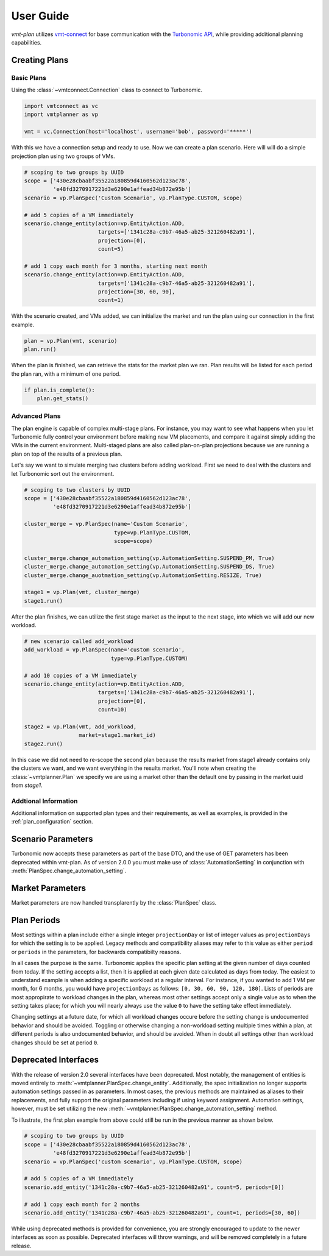 .. # Links
.. _API: https://cdn.turbonomic.com/wp-content/uploads/docs/VMT_REST2_API_PRINT.pdf
.. _vmt-connect: https://github.com/rastern/vmt-connect/
.. _Turbonomic: http://www.turbonomic.com

==========
User Guide
==========

*vmt-plan* utilizes `vmt-connect`_ for base communication with the `Turbonomic`_ `API`_,
while providing additional planning capabilities.

Creating Plans
==============

Basic Plans
-----------

Using the :class:`~vmtconnect.Connection` class to connect to Turbonomic.

.. code:: python

   import vmtconnect as vc
   import vmtplanner as vp

   vmt = vc.Connection(host='localhost', username='bob', password='*****')

With this we have a connection setup and ready to use. Now we can create a plan
scenario. Here will will do a simple projection plan using two groups of VMs.

.. code:: python

   # scoping to two groups by UUID
   scope = ['430e28cbaabf35522a180859d4160562d123ac78',
            'e48fd3270917221d3e6290e1affead34b872e95b']
   scenario = vp.PlanSpec('Custom Scenario', vp.PlanType.CUSTOM, scope)

   # add 5 copies of a VM immediately
   scenario.change_entity(action=vp.EntityAction.ADD,
                          targets=['1341c28a-c9b7-46a5-ab25-321260482a91'],
                          projection=[0],
                          count=5)

   # add 1 copy each month for 3 months, starting next month
   scenario.change_entity(action=vp.EntityAction.ADD,
                          targets=['1341c28a-c9b7-46a5-ab25-321260482a91'],
                          projection=[30, 60, 90],
                          count=1)

With the scenario created, and VMs added, we can initialize the market and run
the plan using our connection in the first example.

.. code:: python

   plan = vp.Plan(vmt, scenario)
   plan.run()

When the plan is finished, we can retrieve the stats for the market plan we ran.
Plan results will be listed for each period the plan ran, with a minimum of one
period.

.. code:: python

   if plan.is_complete():
       plan.get_stats()


Advanced Plans
--------------

The plan engine is capable of complex multi-stage plans. For instance, you may
want to see what happens when you let Turbonomic fully control your environment
before making new VM placements, and compare it against simply adding the VMs
in the current environment. Multi-staged plans are also called plan-on-plan
projections because we are running a plan on top of the results of a previous
plan.

Let's say we want to simulate merging two clusters before adding workload. First
we need to deal with the clusters and let Turbonomic sort out the environment.

.. code:: python

   # scoping to two clusters by UUID
   scope = ['430e28cbaabf35522a180859d4160562d123ac78',
            'e48fd3270917221d3e6290e1affead34b872e95b']

   cluster_merge = vp.PlanSpec(name='Custom Scenario',
                               type=vp.PlanType.CUSTOM,
                               scope=scope)

   cluster_merge.change_automation_setting(vp.AutomationSetting.SUSPEND_PM, True)
   cluster_merge.change_automation_setting(vp.AutomationSetting.SUSPEND_DS, True)
   cluster_merge.change_auotmation_setting(vp.AutomationSetting.RESIZE, True)

   stage1 = vp.Plan(vmt, cluster_merge)
   stage1.run()

After the plan finishes, we can utilize the first stage market as the input to
the next stage, into which we will add our new workload.

.. code:: python

   # new scenario called add_workload
   add_workload = vp.PlanSpec(name='custom scenario',
                              type=vp.PlanType.CUSTOM)

   # add 10 copies of a VM immediately
   scenario.change_entity(action=vp.EntityAction.ADD,
                          targets=['1341c28a-c9b7-46a5-ab25-321260482a91'],
                          projection=[0],
                          count=10)

   stage2 = vp.Plan(vmt, add_workload,
                    market=stage1.market_id)
   stage2.run()

In this case we did not need to re-scope the second plan because the results
market from stage1 already contains only the clusters we want, and we want
everything in the results market. You'll note when creating the :class:`~vmtplanner.Plan`
we specify we are using a market other than the default one by passing in the
market uuid from `stage1`.

Addtional Information
---------------------

Additional information on supported plan types and their requirements, as well
as examples, is provided in the :ref:`plan_configuration` section.


.. _scenario-parameters:

Scenario Parameters
===================

Turbonomic now accepts these parameters as part of the base DTO, and the use of GET parameters
has been deprecated within vmt-plan. As of version 2.0.0 you must make use of :class:`AutomationSetting`
in conjunction with :meth:`PlanSpec.change_automation_setting`.


.. _market-parameters:

Market Parameters
=================

Market parameters are now handled transplarently by the :class:`PlanSpec` class.


.. _plan_periods:

Plan Periods
============

Most settings within a plan include either a single integer ``projectionDay``
or list of integer values as ``projectionDays`` for which the setting is to be
applied. Legacy methods and compatibility aliases may refer to this value as
either ``period`` or ``periods`` in the parameters, for backwards compatibilty
reasons.

In all cases the purpose is the same. Turbonomic applies the specific plan
setting at the given number of days counted from today. If the setting accepts a
list, then it is applied at each given date calculated as days from today. The
easiest to understand example is when adding a specific workload at a regular
interval. For instance, if you wanted to add 1 VM per month, for 6 months, you
would have ``projectionDays`` as follows: ``[0, 30, 60, 90, 120, 180]``. Lists of
periods are most appropirate to workload changes in the plan, whereas most other
settings accept only a single value as to when the setting takes place; for
which you will nearly always use the value ``0`` to have the setting take effect
immediately.

Changing settings at a future date, for which all workload changes occure before
the setting change is undocumented behavior and should be avoided. Toggling or
otherwise changing a non-workload setting multiple times within a plan, at
different periods is also undocumented behavior, and should be avoided. When
in doubt all settings other than workload changes should be set at period ``0``.


.. _deprecated:

Deprecated Interfaces
=====================

With the release of version 2.0 several interfaces have been deprecated. Most
notably, the management of entities is moved entirely to :meth:`~vmtplanner.PlanSpec.change_entity`.
Additionally, the spec initialization no longer supports automation settings
passed in as parameters. In most cases, the previous methods are maintained as
aliases to their replacements, and fully support the original parameters including
if using keyword assignment. Automation settings, however, must be set utilizing
the new :meth:`~vmtplanner.PlanSpec.change_automation_setting` method.

To illustrate, the first plan example from above could still be run in the
previous manner as shown below.

.. code:: python

   # scoping to two groups by UUID
   scope = ['430e28cbaabf35522a180859d4160562d123ac78',
            'e48fd3270917221d3e6290e1affead34b872e95b']
   scenario = vp.PlanSpec('custom scenario', vp.PlanType.CUSTOM, scope)

   # add 5 copies of a VM immediately
   scenario.add_entity('1341c28a-c9b7-46a5-ab25-321260482a91', count=5, periods=[0])

   # add 1 copy each month for 2 months
   scenario.add_entity('1341c28a-c9b7-46a5-ab25-321260482a91', count=1, periods=[30, 60])

While using deprecated methods is provided for convenience, you are strongly
encouraged to update to the newer interfaces as soon as possible. Deprecated
interfaces will throw warnings, and will be removed completely in a future release.
